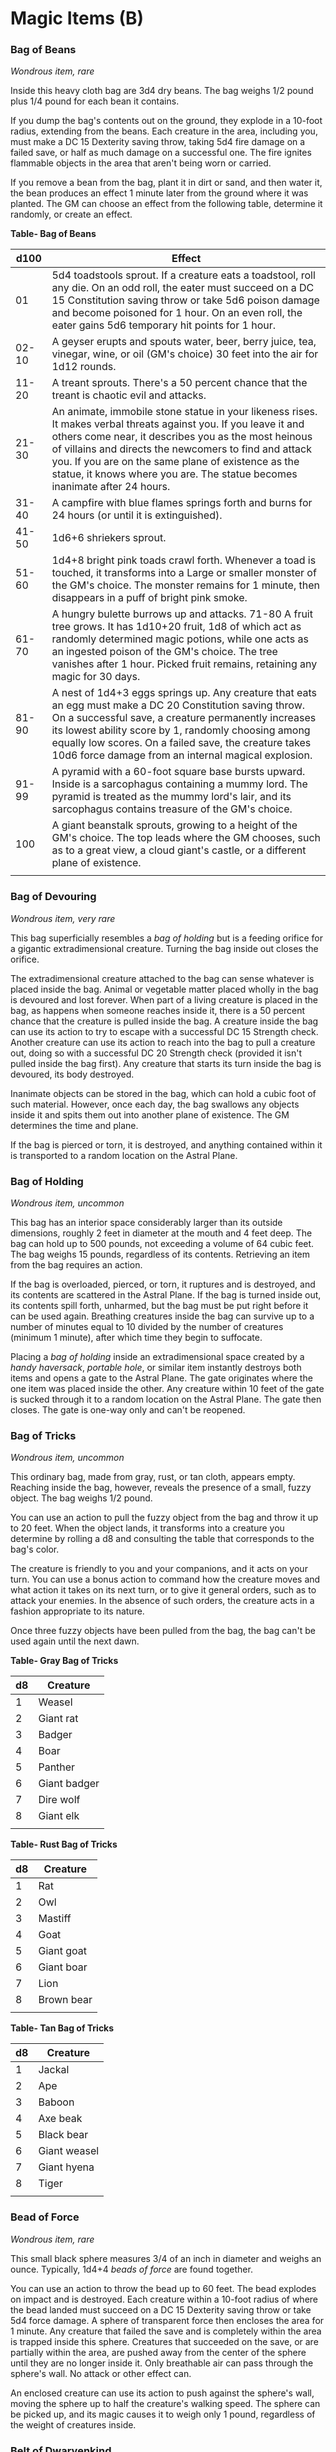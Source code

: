 * Magic Items (B)
:PROPERTIES:
:CUSTOM_ID: magic-items-b
:END:
*** Bag of Beans
:PROPERTIES:
:CUSTOM_ID: bag-of-beans
:END:
/Wondrous item, rare/

Inside this heavy cloth bag are 3d4 dry beans. The bag weighs 1/2 pound
plus 1/4 pound for each bean it contains.

If you dump the bag's contents out on the ground, they explode in a
10-foot radius, extending from the beans. Each creature in the area,
including you, must make a DC 15 Dexterity saving throw, taking 5d4 fire
damage on a failed save, or half as much damage on a successful one. The
fire ignites flammable objects in the area that aren't being worn or
carried.

If you remove a bean from the bag, plant it in dirt or sand, and then
water it, the bean produces an effect 1 minute later from the ground
where it was planted. The GM can choose an effect from the following
table, determine it randomly, or create an effect.

*Table- Bag of Beans*

| d100  | Effect                                                                                                                                                                                                                                                                                                                                                                |
|-------+-----------------------------------------------------------------------------------------------------------------------------------------------------------------------------------------------------------------------------------------------------------------------------------------------------------------------------------------------------------------------|
| 01    | 5d4 toadstools sprout. If a creature eats a toadstool, roll any die. On an odd roll, the eater must succeed on a DC 15 Constitution saving throw or take 5d6 poison damage and become poisoned for 1 hour. On an even roll, the eater gains 5d6 temporary hit points for 1 hour.                                                                                      |
| 02-10 | A geyser erupts and spouts water, beer, berry juice, tea, vinegar, wine, or oil (GM's choice) 30 feet into the air for 1d12 rounds.                                                                                                                                                                                                                                   |
| 11-20 | A treant sprouts. There's a 50 percent chance that the treant is chaotic evil and attacks.                                                                                                                                                                                                                                                                            |
| 21-30 | An animate, immobile stone statue in your likeness rises. It makes verbal threats against you. If you leave it and others come near, it describes you as the most heinous of villains and directs the newcomers to find and attack you. If you are on the same plane of existence as the statue, it knows where you are. The statue becomes inanimate after 24 hours. |
| 31-40 | A campfire with blue flames springs forth and burns for 24 hours (or until it is extinguished).                                                                                                                                                                                                                                                                       |
| 41-50 | 1d6+6 shriekers sprout.                                                                                                                                                                                                                                                                                                                                               |
| 51-60 | 1d4+8 bright pink toads crawl forth. Whenever a toad is touched, it transforms into a Large or smaller monster of the GM's choice. The monster remains for 1 minute, then disappears in a puff of bright pink smoke.                                                                                                                                                  |
| 61-70 | A hungry bulette burrows up and attacks. 71-80 A fruit tree grows. It has 1d10+20 fruit, 1d8 of which act as randomly determined magic potions, while one acts as an ingested poison of the GM's choice. The tree vanishes after 1 hour. Picked fruit remains, retaining any magic for 30 days.                                                                       |
| 81-90 | A nest of 1d4+3 eggs springs up. Any creature that eats an egg must make a DC 20 Constitution saving throw. On a successful save, a creature permanently increases its lowest ability score by 1, randomly choosing among equally low scores. On a failed save, the creature takes 10d6 force damage from an internal magical explosion.                              |
| 91-99 | A pyramid with a 60-foot square base bursts upward. Inside is a sarcophagus containing a mummy lord. The pyramid is treated as the mummy lord's lair, and its sarcophagus contains treasure of the GM's choice.                                                                                                                                                       |
| 100   | A giant beanstalk sprouts, growing to a height of the GM's choice. The top leads where the GM chooses, such as to a great view, a cloud giant's castle, or a different plane of existence.                                                                                                                                                                            |
|       |                                                                                                                                                                                                                                                                                                                                                                       |

*** Bag of Devouring
:PROPERTIES:
:CUSTOM_ID: bag-of-devouring
:END:
/Wondrous item, very rare/

This bag superficially resembles a /bag of holding/ but is a feeding
orifice for a gigantic extradimensional creature. Turning the bag inside
out closes the orifice.

The extradimensional creature attached to the bag can sense whatever is
placed inside the bag. Animal or vegetable matter placed wholly in the
bag is devoured and lost forever. When part of a living creature is
placed in the bag, as happens when someone reaches inside it, there is a
50 percent chance that the creature is pulled inside the bag. A creature
inside the bag can use its action to try to escape with a successful DC
15 Strength check. Another creature can use its action to reach into the
bag to pull a creature out, doing so with a successful DC 20 Strength
check (provided it isn't pulled inside the bag first). Any creature that
starts its turn inside the bag is devoured, its body destroyed.

Inanimate objects can be stored in the bag, which can hold a cubic foot
of such material. However, once each day, the bag swallows any objects
inside it and spits them out into another plane of existence. The GM
determines the time and plane.

If the bag is pierced or torn, it is destroyed, and anything contained
within it is transported to a random location on the Astral Plane.

*** Bag of Holding
:PROPERTIES:
:CUSTOM_ID: bag-of-holding
:END:
/Wondrous item, uncommon/

This bag has an interior space considerably larger than its outside
dimensions, roughly 2 feet in diameter at the mouth and 4 feet deep. The
bag can hold up to 500 pounds, not exceeding a volume of 64 cubic feet.
The bag weighs 15 pounds, regardless of its contents. Retrieving an item
from the bag requires an action.

If the bag is overloaded, pierced, or torn, it ruptures and is
destroyed, and its contents are scattered in the Astral Plane. If the
bag is turned inside out, its contents spill forth, unharmed, but the
bag must be put right before it can be used again. Breathing creatures
inside the bag can survive up to a number of minutes equal to 10 divided
by the number of creatures (minimum 1 minute), after which time they
begin to suffocate.

Placing a /bag of holding/ inside an extradimensional space created by a
/handy haversack/, /portable hole/, or similar item instantly destroys
both items and opens a gate to the Astral Plane. The gate originates
where the one item was placed inside the other. Any creature within 10
feet of the gate is sucked through it to a random location on the Astral
Plane. The gate then closes. The gate is one-way only and can't be
reopened.

*** Bag of Tricks
:PROPERTIES:
:CUSTOM_ID: bag-of-tricks
:END:
/Wondrous item, uncommon/

This ordinary bag, made from gray, rust, or tan cloth, appears empty.
Reaching inside the bag, however, reveals the presence of a small, fuzzy
object. The bag weighs 1/2 pound.

You can use an action to pull the fuzzy object from the bag and throw it
up to 20 feet. When the object lands, it transforms into a creature you
determine by rolling a d8 and consulting the table that corresponds to
the bag's color.

The creature is friendly to you and your companions, and it acts on your
turn. You can use a bonus action to command how the creature moves and
what action it takes on its next turn, or to give it general orders,
such as to attack your enemies. In the absence of such orders, the
creature acts in a fashion appropriate to its nature.

Once three fuzzy objects have been pulled from the bag, the bag can't be
used again until the next dawn.

*Table- Gray Bag of Tricks*

| d8 | Creature     |
|----+--------------|
| 1  | Weasel       |
| 2  | Giant rat    |
| 3  | Badger       |
| 4  | Boar         |
| 5  | Panther      |
| 6  | Giant badger |
| 7  | Dire wolf    |
| 8  | Giant elk    |
|    |              |

*Table- Rust Bag of Tricks*

| d8 | Creature   |
|----+------------|
| 1  | Rat        |
| 2  | Owl        |
| 3  | Mastiff    |
| 4  | Goat       |
| 5  | Giant goat |
| 6  | Giant boar |
| 7  | Lion       |
| 8  | Brown bear |
|    |            |

*Table- Tan Bag of Tricks*

| d8 | Creature     |
|----+--------------|
| 1  | Jackal       |
| 2  | Ape          |
| 3  | Baboon       |
| 4  | Axe beak     |
| 5  | Black bear   |
| 6  | Giant weasel |
| 7  | Giant hyena  |
| 8  | Tiger        |
|    |              |

*** Bead of Force
:PROPERTIES:
:CUSTOM_ID: bead-of-force
:END:
/Wondrous item, rare/

This small black sphere measures 3/4 of an inch in diameter and weighs
an ounce. Typically, 1d4+4 /beads of force/ are found together.

You can use an action to throw the bead up to 60 feet. The bead explodes
on impact and is destroyed. Each creature within a 10-foot radius of
where the bead landed must succeed on a DC 15 Dexterity saving throw or
take 5d4 force damage. A sphere of transparent force then encloses the
area for 1 minute. Any creature that failed the save and is completely
within the area is trapped inside this sphere. Creatures that succeeded
on the save, or are partially within the area, are pushed away from the
center of the sphere until they are no longer inside it. Only breathable
air can pass through the sphere's wall. No attack or other effect can.

An enclosed creature can use its action to push against the sphere's
wall, moving the sphere up to half the creature's walking speed. The
sphere can be picked up, and its magic causes it to weigh only 1 pound,
regardless of the weight of creatures inside.

*** Belt of Dwarvenkind
:PROPERTIES:
:CUSTOM_ID: belt-of-dwarvenkind
:END:
/Wondrous item, rare (requires attunement)/

While wearing this belt, you gain the following benefits:

- Your Constitution score increases by 2, to a maximum of 20.
- You have advantage on Charisma (Persuasion) checks made to interact
  with dwarves.

In addition, while attuned to the belt, you have a 50 percent chance
each day at dawn of growing a full beard if you're capable of growing
one, or a visibly thicker beard if you already have one.

If you aren't a dwarf, you gain the following additional benefits while
wearing the belt:

- You have advantage on saving throws against poison, and you have
  resistance against poison damage.
- You have darkvision out to a range of 60 feet.
- You can speak, read, and write Dwarvish.

*** Belt of Giant Strength
:PROPERTIES:
:CUSTOM_ID: belt-of-giant-strength
:END:
/Wondrous item, rarity varies (requires attunement)/

While wearing this belt, your Strength score changes to a score granted
by the belt. If your Strength is already equal to or greater than the
belt's score, the item has no effect on you.

Six varieties of this belt exist, corresponding with and having rarity
according to the six kinds of true giants. The /belt of stone giant
strength/ and the /belt of frost giant strength/ look different, but
they have the same effect.

*Table- Belt of Strength*

| Type              | Strength | Rarity    |
|-------------------+----------+-----------|
| Hill giant        | 21       | Rare      |
| Stone/frost giant | 23       | Very rare |
| Fire giant        | 25       | Very rare |
| Cloud giant       | 27       | Legendary |
| Storm giant       | 29       | Legendary |
|                   |          |           |

*** Berserker Axe
:PROPERTIES:
:CUSTOM_ID: berserker-axe
:END:
/Weapon (any axe), rare (requires attunement)/

You gain a +1 bonus to attack and damage rolls made with this magic
weapon. In addition, while you are attuned to this weapon, your hit
point maximum increases by 1 for each level you have attained.

*/Curse/*. This axe is cursed, and becoming attuned to it extends the
curse to you. As long as you remain cursed, you are unwilling to part
with the axe, keeping it within reach at all times. You also have
disadvantage on attack rolls with weapons other than this one, unless no
foe is within 60 feet of you that you can see or hear.

Whenever a hostile creature damages you while the axe is in your
possession, you must succeed on a DC 15 Wisdom saving throw or go
berserk. While berserk, you must use your action each round to attack
the creature nearest to you with the axe. If you can make extra attacks
as part of the Attack action, you use those extra attacks, moving to
attack the next nearest creature after you fell your current target. If
you have multiple possible targets, you attack one at random. You are
berserk until you start your turn with no creatures within 60 feet of
you that you can see or hear.

*** Boots of Elvenkind
:PROPERTIES:
:CUSTOM_ID: boots-of-elvenkind
:END:
/Wondrous item, uncommon/

While you wear these boots, your steps make no sound, regardless of the
surface you are moving across. You also have advantage on Dexterity
(Stealth) checks that rely on moving silently.

*** Boots of Levitation
:PROPERTIES:
:CUSTOM_ID: boots-of-levitation
:END:
/Wondrous item, rare (requires attunement)/

While you wear these boots, you can use an action to cast the /levitate/
spell on yourself at will.

*** Boots of Speed
:PROPERTIES:
:CUSTOM_ID: boots-of-speed
:END:
/Wondrous item, rare (requires attunement)/

While you wear these boots, you can use a bonus action and click the
boots' heels together. If you do, the boots double your walking speed,
and any creature that makes an opportunity attack against you has
disadvantage on the attack roll. If you click your heels together again,
you end the effect.

When the boots' property has been used for a total of 10 minutes, the
magic ceases to function until you finish a long rest.

*** Boots of Striding and Springing
:PROPERTIES:
:CUSTOM_ID: boots-of-striding-and-springing
:END:
/Wondrous item, uncommon (requires attunement)/

While you wear these boots, your walking speed becomes 30 feet, unless
your walking speed is higher, and your speed isn't reduced if you are
encumbered or wearing heavy armor. In addition, you can jump three times
the normal distance, though you can't jump farther than your remaining
movement would allow.

*** Boots of the Winterlands
:PROPERTIES:
:CUSTOM_ID: boots-of-the-winterlands
:END:
/Wondrous item, uncommon (requires attunement)/

These furred boots are snug and feel quite warm. While you wear them,
you gain the following benefits:

- You have resistance to cold damage.
- You ignore difficult terrain created by ice or snow.
- You can tolerate temperatures as low as -50 degrees Fahrenheit without
  any additional protection. If you wear heavy clothes, you can tolerate
  temperatures as low as -100 degrees Fahrenheit.

*** Bowl of Commanding Water Elementals
:PROPERTIES:
:CUSTOM_ID: bowl-of-commanding-water-elementals
:END:
/Wondrous item, rare/

While this bowl is filled with water, you can use an action to speak the
bowl's command word and summon a water elemental, as if you had cast the
/conjure elemental/ spell. The bowl can't be used this way again until
the next dawn.

The bowl is about 1 foot in diameter and half as deep. It weighs 3
pounds and holds about 3 gallons.

*** Bracers of Archery
:PROPERTIES:
:CUSTOM_ID: bracers-of-archery
:END:
/Wondrous item, uncommon (requires attunement)/

While wearing these bracers, you have proficiency with the longbow and
shortbow, and you gain a +2 bonus to damage rolls on ranged attacks made
with such weapons.

*** Bracers of Defense
:PROPERTIES:
:CUSTOM_ID: bracers-of-defense
:END:
/Wondrous item, rare (requires attunement)/

While wearing these bracers, you gain a +2 bonus to AC if you are
wearing no armor and using no shield.

*** Brazier of Commanding Fire Elementals
:PROPERTIES:
:CUSTOM_ID: brazier-of-commanding-fire-elementals
:END:
/Wondrous item, rare/

While a fire burns in this brass brazier, you can use an action to speak
the brazier's command word and summon a fire elemental, as if you had
cast the /conjure elemental/ spell. The brazier can't be used this way
again until the next dawn.

The brazier weighs 5 pounds.

*** Brooch of Shielding
:PROPERTIES:
:CUSTOM_ID: brooch-of-shielding
:END:
/Wondrous item, uncommon (requires attunement)/

While wearing this brooch, you have resistance to force damage, and you
have immunity to damage from the /magic missile/ spell.

*** Broom of Flying
:PROPERTIES:
:CUSTOM_ID: broom-of-flying
:END:
/Wondrous item, uncommon/

This wooden broom, which weighs 3 pounds, functions like a mundane broom
until you stand astride it and speak its command word. It then hovers
beneath you and can be ridden in the air. It has a flying speed of 50
feet. It can carry up to 400 pounds, but its flying speed becomes 30
feet while carrying over 200 pounds. The broom stops hovering when you
land.

You can send the broom to travel alone to a destination within 1 mile of
you if you speak the command word, name the location, and are familiar
with that place. The broom comes back to you when you speak another
command word, provided that the broom is still within 1 mile of you.
